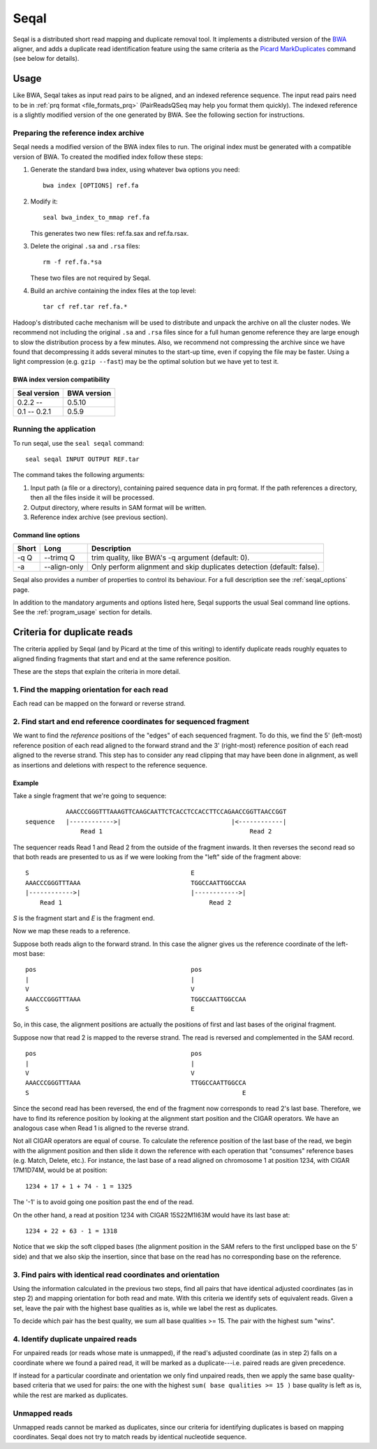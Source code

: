 .. _seqal_index:

Seqal
======


Seqal is a distributed short read mapping and duplicate removal tool.
It implements a distributed version of the BWA_ aligner, and adds a duplicate
read identification feature using the same criteria as the `Picard MarkDuplicates`_ 
command (see below for details).

Usage
++++++

Like BWA, Seqal takes as input read pairs to be aligned, and an indexed
reference sequence.  The input read pairs need to be in :ref:`prq format <file_formats_prq>` (PairReadsQSeq
may help you format them quickly). The indexed reference is a slightly modified
version of the one generated by BWA.  See the following section for
instructions.

Preparing the reference index archive
-------------------------------------

Seqal needs a modified version of the BWA index files to run.  The original
index must be generated with a compatible version of BWA.  To created the
modified index follow these steps:

#. Generate the standard bwa index, using whatever ``bwa`` options you need::

    bwa index [OPTIONS] ref.fa

#. Modify it::

    seal bwa_index_to_mmap ref.fa

   This generates two new files:  ref.fa.sax and ref.fa.rsax.

#. Delete the original ``.sa`` and ``.rsa`` files::

    rm -f ref.fa.*sa

   These two files are not required by Seqal.

#. Build an archive containing the index files at the top level::

    tar cf ref.tar ref.fa.*

Hadoop's distributed cache mechanism will be used to distribute and unpack the
archive on all the cluster nodes.  We recommend not including the original
``.sa`` and ``.rsa`` files since for a full human genome reference they are
large enough to slow the distribution process by a few minutes.  Also, we
recommend not compressing the archive since we have found that decompressing it
adds several minutes to the start-up time, even if copying the file may be
faster.  Using a light compression (e.g. ``gzip --fast``) may be the optimal
solution but we have yet to test it.


BWA index version compatibility
.....................................

============= ==========================
Seal version   BWA version
============= ==========================
0.2.2 --       0.5.10
0.1 -- 0.2.1   0.5.9
============= ==========================



Running the application
-----------------------

To run seqal, use the ``seal seqal`` command::

  seal seqal INPUT OUTPUT REF.tar

The command takes the following arguments:

#. Input path (a file or a directory), containing paired sequence data in prq
   format.  If the path references a directory, then all the files inside it
   will be processed.

#. Output directory, where results in SAM format will be written.

#. Reference index archive (see previous section).



Command line options
.......................

======= ============= =========================================================
 Short  Long           Description
======= ============= =========================================================
 -q Q   --trimq Q     trim quality, like BWA's -q argument (default: 0).    
 -a     --align-only  Only perform alignment and skip duplicates detection  
                      (default: false).                                     
======= ============= =========================================================

Seqal also provides a number of properties to control its behaviour.
For a full description see the :ref:`seqal_options` page.

In addition to the mandatory arguments and options listed here, Seqal supports
the usual Seal command line options.  See the :ref:`program_usage` section for
details.


Criteria for duplicate reads
++++++++++++++++++++++++++++++

The criteria applied by Seqal (and by Picard at the time of this writing)
to identify duplicate reads roughly equates to aligned finding fragments
that start and end at the same reference position.  

These are the steps that explain the criteria in more detail.

1. Find the mapping orientation for each read
----------------------------------------------

Each read can be mapped on the forward or reverse strand.


2. Find start and end reference coordinates for sequenced fragment
---------------------------------------------------------------------

We want to find the *reference* positions of the "edges" of each sequenced
fragment.  To do this, we find the 5' (left-most) reference position of each
read aligned to the forward strand and the 3' (right-most) reference position of
each read aligned to the reverse strand.  This step has to consider any read
clipping that may have been done in alignment, as well as insertions and
deletions with respect to the reference sequence.

Example
..........


Take a single fragment that we're going to sequence::

             AAACCCGGGTTTAAAGTTCAAGCAATTCTCACCTCCACCTTCCAGAACCGGTTAACCGGT
  sequence   |------------>|                              |<------------|
                 Read 1                                        Read 2

The sequencer reads Read 1 and Read 2 from the outside of the fragment inwards.
It then reverses the second read so that both reads are presented to us as if we
were looking from the "left" side of the fragment above::

             S                                            E
             AAACCCGGGTTTAAA                              TGGCCAATTGGCCAA
             |------------>|                              |------------>|
                 Read 1                                        Read 2

*S* is the fragment start and *E* is the fragment end.


Now we map these reads to a reference.

Suppose both reads align to the forward strand.  In this case the aligner gives
us the reference coordinate of the left-most base::

       pos                                          pos
       |                                            |
       V                                            V
       AAACCCGGGTTTAAA                              TGGCCAATTGGCCAA
       S                                            E

So, in this case, the alignment positions are actually the positions of first
and last bases of the original fragment.


Suppose now that read 2 is mapped to the reverse strand.  The read is reversed
and complemented in the SAM record.

::

       pos                                          pos
       |                                            |
       V                                            V
       AAACCCGGGTTTAAA                              TTGGCCAATTGGCCA
       S                                                          E

Since the second read has been reversed, the end of the fragment now corresponds to
read 2's last base.  Therefore, we have to find its reference position by
looking at the alignment start position and the CIGAR operators.
We have an analogous case when Read 1 is aligned to the reverse strand.

Not all CIGAR operators are equal of course.  To calculate the reference
position of the last base of the read, we begin with the alignment position and
then slide it down the reference with each operation that "consumes" reference
bases (e.g. Match, Delete, etc.).  For instance, the last base of a read aligned
on chromosome 1 at position 1234, with CIGAR 17M1D74M, would be at position::

  1234 + 17 + 1 + 74 - 1 = 1325

The '-1' is to avoid going one position past the end of the read.

On the other hand, a read at position 1234 with CIGAR 15S22M1I63M would have its
last base at::

  1234 + 22 + 63 - 1 = 1318

Notice that we skip the soft clipped bases (the alignment position in the SAM
refers to the first unclipped base on the 5' side) and that we also skip the
insertion, since that base on the read has no corresponding base on the
reference.




3. Find pairs with identical read coordinates and orientation
----------------------------------------------------------------------------

Using the information calculated in the previous two steps, find all pairs that
have identical adjusted coordinates (as in step 2) and mapping orientation for
both read and mate.  With this criteria we identify sets of equivalent reads.
Given a set, leave the pair with the highest base qualities as is, while we label
the rest as duplicates.

To decide which pair has the best quality, we sum all base qualities >= 15.  The
pair with the highest sum "wins".

4. Identify duplicate unpaired reads
----------------------------------------

For unpaired reads (or reads whose mate is unmapped), if the read's adjusted
coordinate (as in step 2) falls on a coordinate where we found a paired read, it
will be marked as a duplicate---i.e.  paired reads are given precedence.

If instead for a particular coordinate and orientation we only find unpaired
reads, then we apply the same base quality-based criteria that we used for
pairs:  the one with the highest ``sum( base qualities >= 15 )`` base quality is left
as is, while the rest are marked as duplicates.

Unmapped reads
--------------------

Unmapped reads cannot be marked as duplicates, since our criteria for
identifying duplicates is based on mapping coordinates.  Seqal does not try to
match reads by identical nucleotide sequence.



.. _BWA:  http://bio-bwa.sourceforge.net/
.. _Picard MarkDuplicates:  http://sourceforge.net/apps/mediawiki/picard/index.php?title=Main_Page#Q:_How_does_MarkDuplicates_work.3F
.. _BWA manpage: http://bio-bwa.sourceforge.net/bwa.shtml
